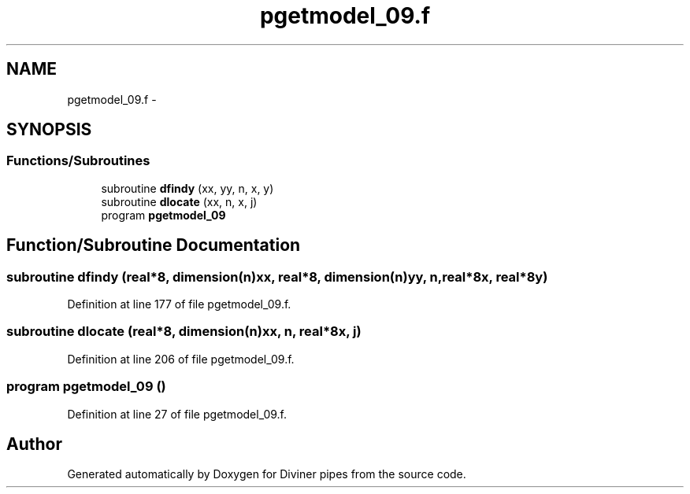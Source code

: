 .TH "pgetmodel_09.f" 3 "Tue Sep 4 2012" "Diviner pipes" \" -*- nroff -*-
.ad l
.nh
.SH NAME
pgetmodel_09.f \- 
.SH SYNOPSIS
.br
.PP
.SS "Functions/Subroutines"

.in +1c
.ti -1c
.RI "subroutine \fBdfindy\fP (xx, yy, n, x, y)"
.br
.ti -1c
.RI "subroutine \fBdlocate\fP (xx, n, x, j)"
.br
.ti -1c
.RI "program \fBpgetmodel_09\fP"
.br
.in -1c
.SH "Function/Subroutine Documentation"
.PP 
.SS "subroutine dfindy (real*8, dimension(n)xx, real*8, dimension(n)yy, n, real*8x, real*8y)"

.PP
Definition at line 177 of file pgetmodel_09\&.f\&.
.SS "subroutine dlocate (real*8, dimension(n)xx, n, real*8x, j)"

.PP
Definition at line 206 of file pgetmodel_09\&.f\&.
.SS "program pgetmodel_09 ()"

.PP
Definition at line 27 of file pgetmodel_09\&.f\&.
.SH "Author"
.PP 
Generated automatically by Doxygen for Diviner pipes from the source code\&.
